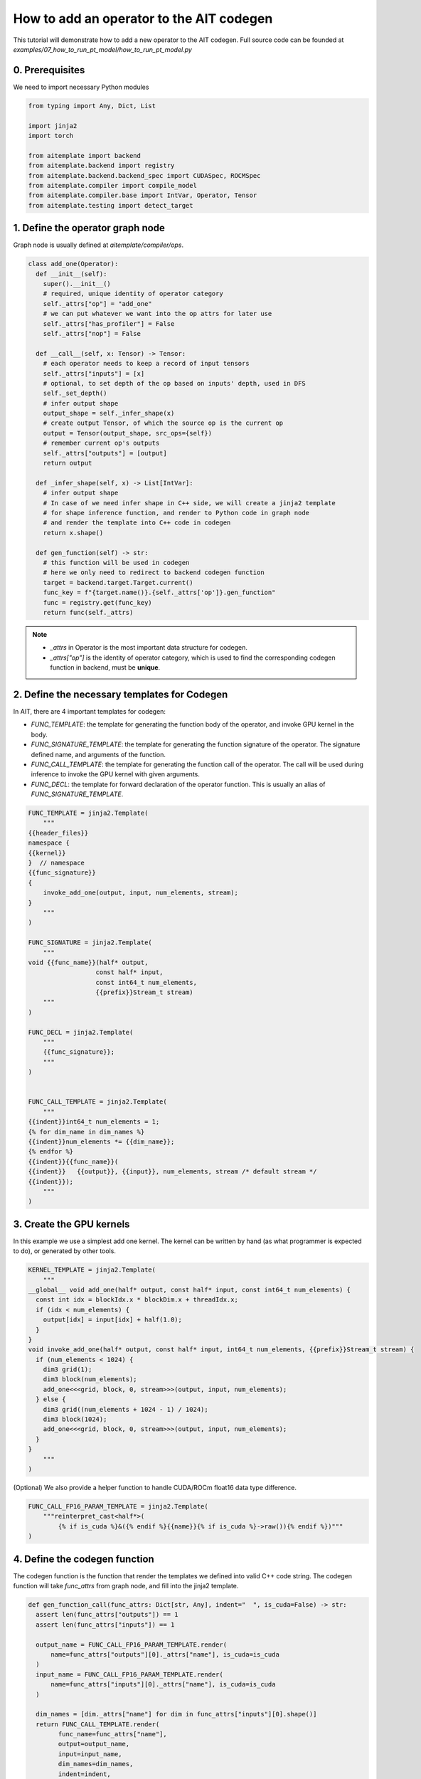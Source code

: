 How to add an operator to the AIT codegen
========================================= 

This tutorial will demonstrate how to add a new operator to the AIT codegen.
Full source code can be founded at `examples/07_how_to_run_pt_model/how_to_run_pt_model.py`


0. Prerequisites
-----------------

We need to import necessary Python modules

.. code-block:: python
  
  from typing import Any, Dict, List

  import jinja2
  import torch

  from aitemplate import backend
  from aitemplate.backend import registry
  from aitemplate.backend.backend_spec import CUDASpec, ROCMSpec
  from aitemplate.compiler import compile_model
  from aitemplate.compiler.base import IntVar, Operator, Tensor
  from aitemplate.testing import detect_target


1. Define the operator graph node
----------------------------------

Graph node is usually defined at `aitemplate/compiler/ops`.

.. code-block:: python

  class add_one(Operator):
    def __init__(self):
      super().__init__()
      # required, unique identity of operator category
      self._attrs["op"] = "add_one"
      # we can put whatever we want into the op attrs for later use
      self._attrs["has_profiler"] = False
      self._attrs["nop"] = False

    def __call__(self, x: Tensor) -> Tensor:
      # each operator needs to keep a record of input tensors
      self._attrs["inputs"] = [x]
      # optional, to set depth of the op based on inputs' depth, used in DFS
      self._set_depth()
      # infer output shape
      output_shape = self._infer_shape(x)
      # create output Tensor, of which the source op is the current op
      output = Tensor(output_shape, src_ops={self})
      # remember current op's outputs
      self._attrs["outputs"] = [output]
      return output

    def _infer_shape(self, x) -> List[IntVar]:
      # infer output shape
      # In case of we need infer shape in C++ side, we will create a jinja2 template
      # for shape inference function, and render to Python code in graph node
      # and render the template into C++ code in codegen
      return x.shape()

    def gen_function(self) -> str:
      # this function will be used in codegen
      # here we only need to redirect to backend codegen function
      target = backend.target.Target.current()
      func_key = f"{target.name()}.{self._attrs['op']}.gen_function"
      func = registry.get(func_key)
      return func(self._attrs)

.. note::

  - `_attrs` in Operator is the most important data structure for codegen.
  - `_attrs["op"]` is the identity of operator category, which is used to find the corresponding codegen function in backend, must be **unique**.

2. Define the necessary templates for Codegen
----------------------------------------------

In AIT, there are 4 important templates for codegen:

- `FUNC_TEMPLATE`: the template for generating the function body of the operator, and invoke GPU kernel in the body.
- `FUNC_SIGNATURE_TEMPLATE`: the template for generating the function signature of the operator. The signature defined name, and arguments of the function.
- `FUNC_CALL_TEMPLATE`: the template for generating the function call of the operator. The call will be used during inference to invoke the GPU kernel with given arguments.
- `FUNC_DECL`: the template for forward declaration of the operator function. This is usually an alias of `FUNC_SIGNATURE_TEMPLATE`.

.. code-block:: python

  FUNC_TEMPLATE = jinja2.Template(
      """
  {{header_files}}
  namespace {
  {{kernel}}
  }  // namespace
  {{func_signature}}
  {
      invoke_add_one(output, input, num_elements, stream);
  }
      """
  )

  FUNC_SIGNATURE = jinja2.Template(
      """
  void {{func_name}}(half* output,
                    const half* input,
                    const int64_t num_elements,
                    {{prefix}}Stream_t stream)
      """
  )

  FUNC_DECL = jinja2.Template(
      """
      {{func_signature}};
      """
  )


  FUNC_CALL_TEMPLATE = jinja2.Template(
      """
  {{indent}}int64_t num_elements = 1;
  {% for dim_name in dim_names %}
  {{indent}}num_elements *= {{dim_name}};
  {% endfor %}
  {{indent}}{{func_name}}(
  {{indent}}   {{output}}, {{input}}, num_elements, stream /* default stream */
  {{indent}});
      """
  )

3. Create the GPU kernels
--------------------------

In this example we use a simplest add one kernel. The kernel can be written by hand (as what programmer is expected to do), or generated by other tools.

.. code-block:: python

  KERNEL_TEMPLATE = jinja2.Template(
      """
  __global__ void add_one(half* output, const half* input, const int64_t num_elements) {
    const int idx = blockIdx.x * blockDim.x + threadIdx.x;
    if (idx < num_elements) {
      output[idx] = input[idx] + half(1.0);
    }
  }
  void invoke_add_one(half* output, const half* input, int64_t num_elements, {{prefix}}Stream_t stream) {
    if (num_elements < 1024) {
      dim3 grid(1);
      dim3 block(num_elements);
      add_one<<<grid, block, 0, stream>>>(output, input, num_elements);
    } else {
      dim3 grid((num_elements + 1024 - 1) / 1024);
      dim3 block(1024);
      add_one<<<grid, block, 0, stream>>>(output, input, num_elements);
    }
  }
      """
  )

(Optional) We also provide a helper function to handle CUDA/ROCm float16 data type difference.

.. code-block:: python

  FUNC_CALL_FP16_PARAM_TEMPLATE = jinja2.Template(
      """reinterpret_cast<half*>(
          {% if is_cuda %}&({% endif %}{{name}}{% if is_cuda %}->raw()){% endif %})"""
  )

4. Define the codegen function
-------------------------------

The codegen function is the function that render the templates we defined into valid C++ code string.
The codegen function will take `func_attrs` from graph node, and fill into the jinja2 template.

.. code-block:: python

  def gen_function_call(func_attrs: Dict[str, Any], indent="  ", is_cuda=False) -> str:
    assert len(func_attrs["outputs"]) == 1
    assert len(func_attrs["inputs"]) == 1

    output_name = FUNC_CALL_FP16_PARAM_TEMPLATE.render(
        name=func_attrs["outputs"][0]._attrs["name"], is_cuda=is_cuda
    )
    input_name = FUNC_CALL_FP16_PARAM_TEMPLATE.render(
        name=func_attrs["inputs"][0]._attrs["name"], is_cuda=is_cuda
    )

    dim_names = [dim._attrs["name"] for dim in func_attrs["inputs"][0].shape()]
    return FUNC_CALL_TEMPLATE.render(
          func_name=func_attrs["name"],
          output=output_name,
          input=input_name,
          dim_names=dim_names,
          indent=indent,
    )


  def gen_function(func_attrs: Dict[str, Any], header_files: str, backend_spec) -> str:
    prefix = backend_spec.prefix
    return FUNC_TEMPLATE.render(
          header_files=header_files,
          kernel=KERNEL_TEMPLATE.render(prefix=prefix),
          func_signature=FUNC_SIGNATURE.render(
              func_name=func_attrs["name"], prefix=prefix
          ),
    )


  def gen_function_decl(func_attrs: Dict[str, Any], backend_spec) -> str:
    return FUNC_DECL.render(
          func_signature=FUNC_SIGNATURE.render(
              func_name=func_attrs["name"],
              prefix=backend_spec.prefix,
          ).strip()
    )

5.1 Register the codegen function to CUDA backend
---------------------------------------------------

CUDA backend functions is usually defined at `aitemplate/backend/cuda/`.

.. code-block:: python

  CUDA_HEADER_FILES = """
  #include <cuda_fp16.h>
  """


  @registry.reg("cuda.add_one.gen_function")
  def cuda_add_one_gen_function(func_attrs: Dict[str, Any]) -> str:
    return gen_function(func_attrs, CUDA_HEADER_FILES, CUDASpec())


  @registry.reg("cuda.add_one.func_decl")
  def cuda_add_one_gen_function_decl(func_attrs: Dict[str, Any]) -> str:
    return gen_function_decl(func_attrs, CUDASpec())


  @registry.reg("cuda.add_one.func_call")
  def cuda_add_one_gen_function_call(func_attrs: Dict[str, Any], indent="  ") -> str:
    return gen_function_call(func_attrs, indent, is_cuda=True)

5.2 (Optional) Register the codegen function to ROCm backend
--------------------------------------------------------------

ROCm backend functions is usually defined at `aitemplate/backend/rocm/`.


.. code-block:: python

  HIP_HEADER_FILES = """
  #include <hip/hip_fp16.h>
  #include <hip/hip_runtime.h>
  """


  @registry.reg("rocm.add_one.gen_function")
  def rocm_add_one_gen_function(func_attrs: Dict[str, Any]) -> str:
    return gen_function(func_attrs, HIP_HEADER_FILES, ROCMSpec())


  @registry.reg("rocm.add_one.func_decl")
  def rocm_add_one_gen_function_decl(func_attrs: Dict[str, Any]) -> str:
    return gen_function_decl(func_attrs, ROCMSpec())


  @registry.reg("rocm.add_one.func_call")
  def rocm_add_one_gen_function_call(func_attrs: Dict[str, Any], indent="  ") -> str:
    return gen_function_call(func_attrs, indent, is_cuda=False)


6. Compile and verify the results with PyTorch
------------------------------------------------

.. code-block:: python

  def create_ait_model(shapes):
    X = Tensor(
          shape=shapes,
          dtype="float16",
          name="X",
          is_input=True,
    )
    Y = add_one()(X)
    Y._attrs["is_output"] = True
    Y._attrs["name"] = "Y"
    return Y


  def verify_add_one():
    shapes = [16, 512]
    x = torch.randn(shapes).cuda().half()
    y_pt = x + 1.0

    Y = create_ait_model([16, 512])
    target = detect_target()
    with compile_model(Y, target, "./tmp", "add_one") as module:
      y = torch.empty(shapes).cuda().half()
      inputs = {"X": x}
      outputs = {"Y": y}
      module.run_with_tensors(inputs, outputs)
      print(torch.allclose(y, y_pt, atol=1e-2, rtol=1e-2))

